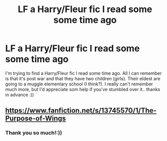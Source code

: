 #+TITLE: LF a Harry/Fleur fic I read some some time ago

* LF a Harry/Fleur fic I read some some time ago
:PROPERTIES:
:Author: Gubisoft-Clubs
:Score: 3
:DateUnix: 1617061147.0
:DateShort: 2021-Mar-30
:FlairText: What's That Fic?
:END:
I'm trying to find a Harry/Fleur fic I read some time ago. All I can remember is that it's post war and that they have two children (girls). Their eldest are going to a muggle elementary school (I think?). I really can't remember much more, but I'd appreciate som help if you've stumbled over it.. thanks in advance :))


** [[https://www.fanfiction.net/s/13745570/1/The-Purpose-of-Wings]]
:PROPERTIES:
:Author: KonoCrowleyDa
:Score: 3
:DateUnix: 1617062508.0
:DateShort: 2021-Mar-30
:END:

*** Thank you so much!:))
:PROPERTIES:
:Author: Gubisoft-Clubs
:Score: 1
:DateUnix: 1617062549.0
:DateShort: 2021-Mar-30
:END:
